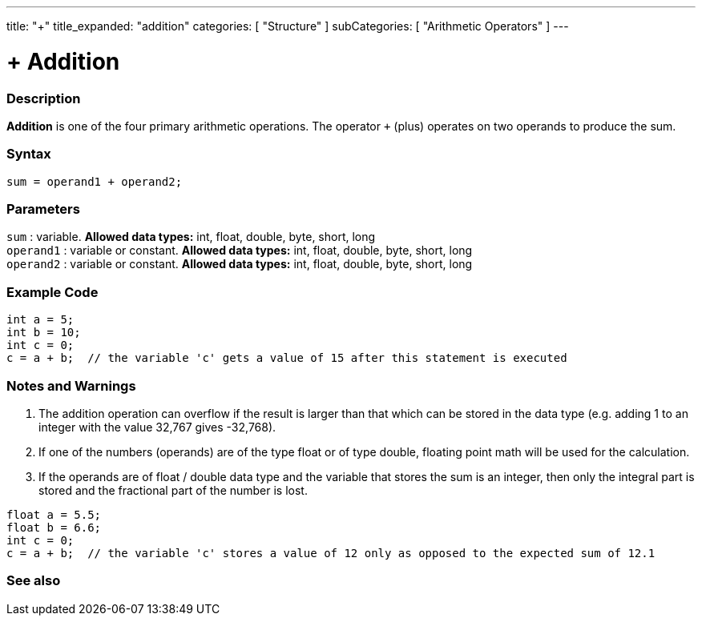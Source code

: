 ---
title: "+"
title_expanded: "addition"
categories: [ "Structure" ]
subCategories: [ "Arithmetic Operators" ]
---





= + Addition


// OVERVIEW SECTION STARTS
[#overview]
--

[float]
=== Description
*Addition* is one of the four primary arithmetic operations. The operator `+` (plus) operates on two operands to produce the sum.
[%hardbreaks]


[float]
=== Syntax
[source,arduino]
----
sum = operand1 + operand2;
----

[float]
=== Parameters
`sum` : variable. *Allowed data types:* int, float, double, byte, short, long +
`operand1` : variable or constant. *Allowed data types:* int, float, double, byte, short, long +
`operand2` : variable or constant. *Allowed data types:* int, float, double, byte, short, long
[%hardbreaks]
--
// OVERVIEW SECTION ENDS




// HOW TO USE SECTION STARTS
[#howtouse]
--

[float]
=== Example Code

[source,arduino]
----
int a = 5;
int b = 10;
int c = 0;
c = a + b;  // the variable 'c' gets a value of 15 after this statement is executed
----
[%hardbreaks]

[float]
=== Notes and Warnings
1. The addition operation can overflow if the result is larger than that which can be stored in the data type (e.g. adding 1 to an integer with the value 32,767 gives -32,768).

2. If one of the numbers (operands) are of the type float or of type double, floating point math will be used for the calculation.

3. If the operands are of float / double data type and the variable that stores the sum is an integer, then only the integral part is stored and the fractional part of the number is lost.

[source,arduino]
----
float a = 5.5;
float b = 6.6;
int c = 0;
c = a + b;  // the variable 'c' stores a value of 12 only as opposed to the expected sum of 12.1
----
[%hardbreaks]
--
// HOW TO USE SECTION ENDS




// SEE ALSO SECTION
[#see_also]
--

[float]
=== See also

[role="language"]

--
// SEE ALSO SECTION ENDS
